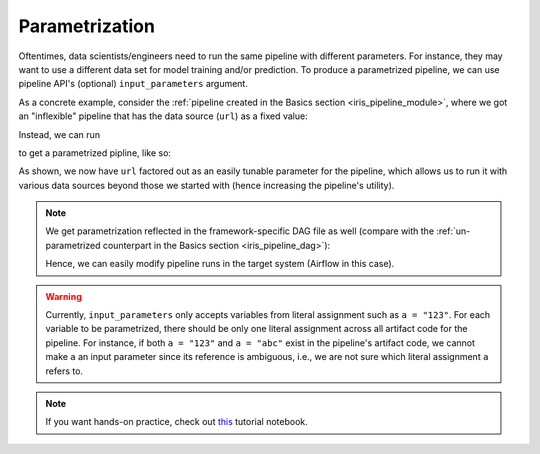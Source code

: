 Parametrization
===============

Oftentimes, data scientists/engineers need to run the same pipeline with different parameters.
For instance, they may want to use a different data set for model training and/or prediction.
To produce a parametrized pipeline, we can use pipeline API's (optional) ``input_parameters`` argument.

As a concrete example, consider the :ref:`pipeline created in the Basics section <iris_pipeline_module>`,
where we got an "inflexible" pipeline that has the data source (``url``) as a fixed value:

.. code-block:: python
    :emphasize-lines: 8

    # ./output/pipeline_basics/iris_pipeline_module.py

    import pandas as pd
    from sklearn.linear_model import LinearRegression


    def get_iris_preprocessed():
        url = "https://raw.githubusercontent.com/LineaLabs/lineapy/main/examples/tutorials/data/iris.csv"
        df = pd.read_csv(url)
        color_map = {"Setosa": "green", "Versicolor": "blue", "Virginica": "red"}
        df["variety_color"] = df["variety"].map(color_map)
        df["d_versicolor"] = df["variety"].apply(lambda x: 1 if x == "Versicolor" else 0)
        df["d_virginica"] = df["variety"].apply(lambda x: 1 if x == "Virginica" else 0)
        return df

    [...]

    def run_session_including_iris_preprocessed():
        # Given multiple artifacts, we need to save each right after
        # its calculation to protect from any irrelevant downstream
        # mutations (e.g., inside other artifact calculations)
        import copy

        artifacts = dict()
        df = get_iris_preprocessed()
        artifacts["iris_preprocessed"] = copy.deepcopy(df)
        mod = get_iris_model(df)
        artifacts["iris_model"] = copy.deepcopy(mod)
        return artifacts

    [...]

    if __name__ == "__main__":
        # Edit this section to customize the behavior of artifacts
        artifacts = run_all_sessions()
        print(artifacts)

Instead, we can run

.. code-block:: python
   :emphasize-lines: 6

    # Build an Airflow pipeline using artifacts
    lineapy.to_pipeline(
        pipeline_name="iris_pipeline_parametrized",
        artifacts=["iris_preprocessed", "iris_model"],
        dependencies={"iris_model": {"iris_preprocessed"}},
        input_parameters=["url"],  # Specify variable(s) to parametrize
        output_dir="./output/pipeline_parametrization/",
        framework="AIRFLOW",
    )

to get a parametrized pipline, like so:

.. code-block:: python
   :emphasize-lines: 9, 20, 42

    # ./output/pipeline_parametrization/iris_pipeline_parametrized_module.py

    import argparse

    import pandas as pd
    from sklearn.linear_model import LinearRegression


    def get_iris_preprocessed(url):
        df = pd.read_csv(url)
        color_map = {"Setosa": "green", "Versicolor": "blue", "Virginica": "red"}
        df["variety_color"] = df["variety"].map(color_map)
        df["d_versicolor"] = df["variety"].apply(lambda x: 1 if x == "Versicolor" else 0)
        df["d_virginica"] = df["variety"].apply(lambda x: 1 if x == "Virginica" else 0)
        return df

    [...]

    def run_session_including_iris_preprocessed(
        url="https://raw.githubusercontent.com/LineaLabs/lineapy/main/examples/tutorials/data/iris.csv",
    ):
        # Given multiple artifacts, we need to save each right after
        # its calculation to protect from any irrelevant downstream
        # mutations (e.g., inside other artifact calculations)
        import copy

        artifacts = dict()
        df = get_iris_preprocessed(url)
        artifacts["iris_preprocessed"] = copy.deepcopy(df)
        mod = get_iris_model(df)
        artifacts["iris_model"] = copy.deepcopy(mod)
        return artifacts

    [...]

    if __name__ == "__main__":
        # Edit this section to customize the behavior of artifacts
        parser = argparse.ArgumentParser()
        parser.add_argument(
            "--url",
            type=str,
            default="https://raw.githubusercontent.com/LineaLabs/lineapy/main/examples/tutorials/data/iris.csv",
        )
        args = parser.parse_args()
        artifacts = run_all_sessions(
            url=args.url,
        )
        print(artifacts)

As shown, we now have ``url`` factored out as an easily tunable parameter for the pipeline,
which allows us to run it with various data sources beyond those we started with (hence increasing the
pipeline's utility).

.. note::

    We get parametrization reflected in the framework-specific DAG file as well
    (compare with the :ref:`un-parametrized counterpart in the Basics section <iris_pipeline_dag>`):

    .. code-block:: python
        :emphasize-lines: 13, 28, 45

        # ./output/pipeline_parametrization/iris_pipeline_parametrized_dag.py

        import pathlib
        import pickle

        import iris_pipeline_parametrized_module
        from airflow import DAG
        from airflow.operators.python_operator import PythonOperator
        from airflow.utils.dates import days_ago

        [...]

        def task_iris_preprocessed(url):

            url = str(url)

            df = iris_pipeline_parametrized_module.get_iris_preprocessed(url)

            pickle.dump(df, open("/tmp/iris_pipeline_parametrized/variable_df.pickle", "wb"))

        [...]

        default_dag_args = {
            "owner": "airflow",
            "retries": 2,
            "start_date": days_ago(1),
            "params": {
                "url": "https://raw.githubusercontent.com/LineaLabs/lineapy/main/examples/tutorials/data/iris.csv"
            },
        }

        with DAG(
            dag_id="iris_pipeline_parametrized_dag",
            schedule_interval="*/15 * * * *",
            max_active_runs=1,
            catchup=False,
            default_args=default_dag_args,
        ) as dag:

            [...]

            iris_preprocessed = PythonOperator(
                task_id="iris_preprocessed_task",
                python_callable=task_iris_preprocessed,
                op_kwargs={"url": "{{ params.url }}"},
            )

            [...]

    Hence, we can easily modify pipeline runs in the target system (Airflow in this case).

.. warning::

    Currently, ``input_parameters`` only accepts variables from literal assignment
    such as ``a = "123"``. For each variable to be parametrized, there should be only one
    literal assignment across all artifact code for the pipeline. For instance, if both
    ``a = "123"`` and ``a = "abc"`` exist in the pipeline's artifact code, we cannot make
    ``a`` an input parameter since its reference is ambiguous, i.e., we are not sure which
    literal assignment ``a`` refers to.

.. note::

   If you want hands-on practice,
   check out `this <https://github.com/LineaLabs/lineapy/blob/main/examples/tutorials/03_parametrize_pipelines.ipynb>`_ tutorial notebook.
